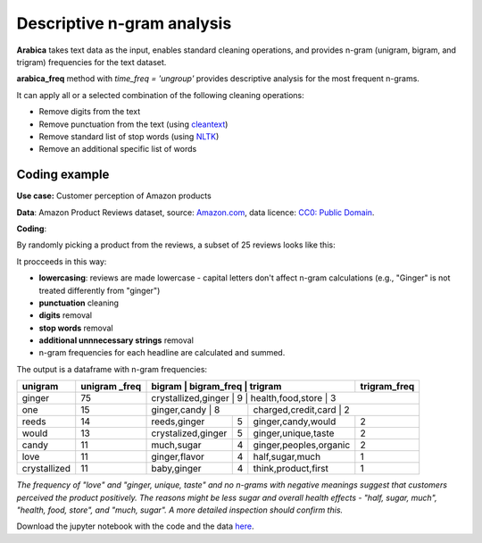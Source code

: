 Descriptive n-gram analysis
=====

**Arabica** takes text data as the input, enables standard cleaning operations,
and provides n-gram (unigram, bigram, and trigram) frequencies for the text dataset.

**arabica_freq** method with *time_freq = 'ungroup'* provides descriptive analysis for the most frequent n-grams.

It can apply all or a selected combination of the following cleaning operations:

* Remove digits from the text
* Remove punctuation from the text (using `cleantext <https://pypi.org/project/cleantext/#description>`_)
* Remove standard list of stop words (using `NLTK <https://www.nltk.org/>`_)
* Remove an additional specific list of words


Coding example
^^^^^^

**Use case:** Customer perception of Amazon products

**Data**: Amazon Product Reviews dataset, source: `Amazon.com <https://www.kaggle.com/datasets/arhamrumi/amazon-product-reviews>`_,
data licence: `CC0: Public Domain <https://creativecommons.org/publicdomain/zero/1.0/>`_.

**Coding**:

.. code-block:: python
   :linenos:

   import pandas as pd
   from arabica import arabica_freq

.. code-block:: python
   :linenos:

    data = pd.read_csv('reviews_subset.csv',encoding='utf8')

By randomly picking a product from the reviews, a subset of 25 reviews looks like this:

.. csv-table::
   :file: subset.csv
   :widths: 5, 95
   :header-rows: 1
   :align: left

It procceeds in this way:

* **lowercasing**: reviews are made lowercase - capital letters don't affect n-gram calculations (e.g., "Ginger" is not treated differently from "ginger")

* **punctuation** cleaning

* **digits** removal

* **stop words** removal

* **additional unnnecessary strings** removal

* n-gram frequencies for each headline are calculated and summed.

.. code-block:: python
   :linenos:

   arabica_freq(text = data['review'],
            time = data['time'],
            date_format = 'us',        # Uses US-style date format to parse dates
            time_freq = 'ungroup',     # Calculates n-grams frequencies without period aggregation
            max_words = 7,             # Displays 7 most frequent unigrams, bigrams, and trigrams
            stopwords = ['english'],   # Removes English set of stopwords
            skip = ['br'],             # Removes additional string
            numbers = True,            # Removes numbers
            punct = True,              # Removes punctuation
            lower_case = True)         # Lowercase text before cleaning and frequency analysis


The output is a dataframe with n-gram frequencies:

.. table::
   :align: left

+-----------------+---------------+-------------------------+---------------+-----------------------------+--------------+
| unigram         | unigram _freq | bigram                  | bigram_freq   | trigram                     | trigram_freq |
+=================+===============+==========================+===============+============================+==============+
| ginger          | 75            | crystallized,ginger     | 9             | health,food,store           | 3            |
+-----------------+---------------+----------------------------+------------+------------------------------+-------------+
| one             | 15            | ginger,candy            | 8             | charged,credit,card         | 2            |
+-----------------+---------------+-------------------------+---------------+-----------------------------+--------------+
| reeds           | 14            | reeds,ginger            | 5             | ginger,candy,would          | 2            |
+-----------------+---------------+-------------------------+---------------+-----------------------------+--------------+
| would           | 13            | crystalized,ginger      | 5             | ginger,unique,taste         | 2            |
+-----------------+---------------+-------------------------+---------------+-----------------------------+--------------+
| candy           | 11            | much,sugar              | 4             | ginger,peoples,organic      | 2            |
+-----------------+---------------+-------------------------+---------------+-----------------------------+--------------+
| love            | 11            | ginger,flavor           | 4             | half,sugar,much             | 1            |
+-----------------+---------------+-------------------------+---------------+-----------------------------+--------------+
| crystallized    | 11            | baby,ginger             | 4             | think,product,first         | 1            |
+-----------------+---------------+-------------------------+---------------+-----------------------------+--------------+


*The frequency of "love" and  "ginger, unique, taste" and no n-grams with negative meanings suggest that customers*
*perceived the product positively. The reasons might be less sugar and overall health effects - "half, sugar, much",*
*"health, food, store", and "much, sugar". A more detailed inspection should confirm this.*

Download the jupyter notebook with the code and the data `here <https://github.com/PetrKorab/Arabica/blob/main/docs/examples/arabica_freq_examples.ipynb>`_.
